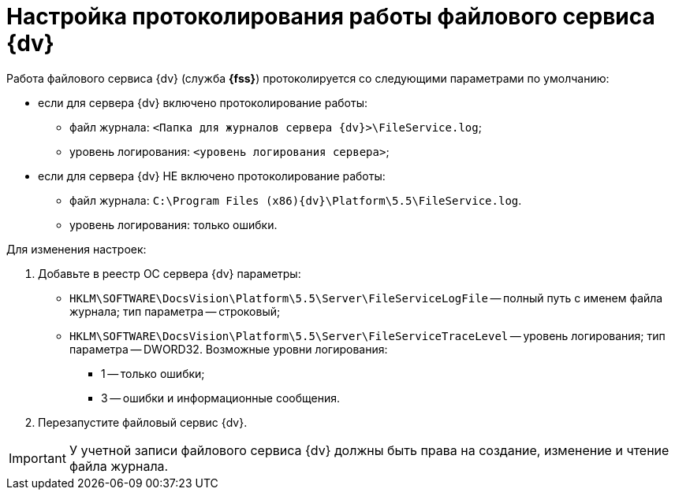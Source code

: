 = Настройка протоколирования работы файлового сервиса {dv}

Работа файлового сервиса {dv} (служба *{fss}*) протоколируется со следующими параметрами по умолчанию:

* если для сервера {dv} включено протоколирование работы:
** файл журнала: `<Папка для журналов сервера {dv}>\FileService.log`;
** уровень логирования: `<уровень логирования сервера>`;
* если для сервера {dv} НЕ включено протоколирование работы:
** файл журнала: `C:\Program Files (x86)\{dv}\Platform\5.5\FileService.log`.
** уровень логирования: только ошибки.

Для изменения настроек:

. Добавьте в реестр ОС сервера {dv} параметры:
* `HKLM\SOFTWARE\DocsVision\Platform\5.5\Server\FileServiceLogFile` -- полный путь с именем файла журнала; тип параметра -- строковый;
* `HKLM\SOFTWARE\DocsVision\Platform\5.5\Server\FileServiceTraceLevel` -- уровень логирования; тип параметра -- DWORD32. Возможные уровни логирования:
** 1 -- только ошибки;
** 3 -- ошибки и информационные сообщения.
. Перезапустите файловый сервис {dv}.

[IMPORTANT]
====
У учетной записи файлового сервиса {dv} должны быть права на создание, изменение и чтение файла журнала.
====
